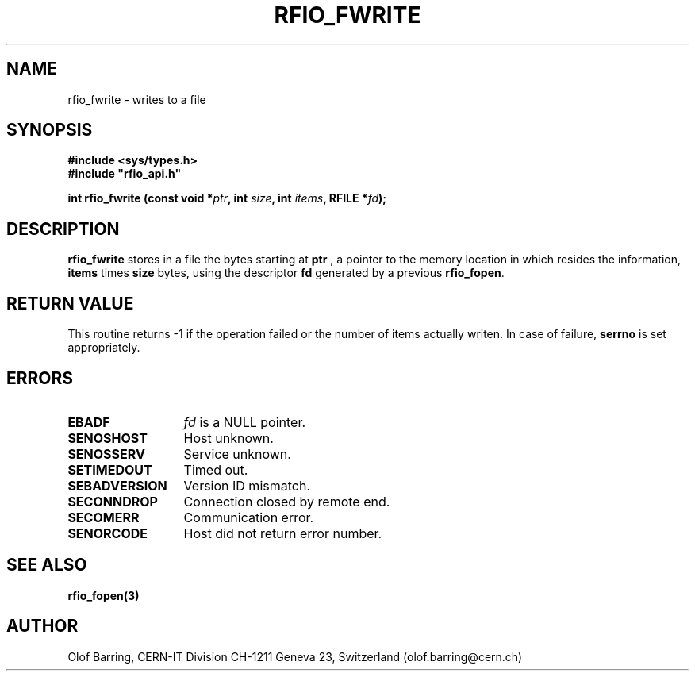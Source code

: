.\"
.\" $Id: rfio_fwrite.man,v 1.3 2001/05/28 13:59:44 baud Exp $
.\"
.\" @(#)$RCSfile: rfio_fwrite.man,v $ $Revision: 1.3 $ $Date: 2001/05/28 13:59:44 $ CERN IT-PDP/DM Jean-Philippe Baud
.\" Copyright (C) 1999-2001 by CERN/IT/PDP/DM
.\" All rights reserved
.\"
.TH RFIO_FWRITE 3 "$Date: 2001/05/28 13:59:44 $" CASTOR "Rfio Library Functions"
.SH NAME
rfio_fwrite \- writes to a file
.SH SYNOPSIS
.B #include <sys/types.h>
.br
\fB#include "rfio_api.h"\fR
.sp
.BI "int rfio_fwrite (const void *" ptr ", int " size ", int " items ", RFILE *" fd ");"
.SH DESCRIPTION
.B rfio_fwrite
stores in a file the bytes starting at
.BI ptr
, a pointer to the memory location in which resides the information,
.BI items
times
.BI size
bytes, using the descriptor
.BI fd
generated by a previous
.BR rfio_fopen .
.SH RETURN VALUE
This routine returns -1 if the operation failed or the number of items actually writen. In case of failure, 
.B serrno
is set appropriately.
.SH ERRORS
.TP 1.3i
.B EBADF
.I fd
is a NULL pointer.
.TP
.B SENOSHOST
Host unknown.
.TP
.B SENOSSERV
Service unknown.
.TP
.B SETIMEDOUT
Timed out.
.TP
.B SEBADVERSION
Version ID mismatch.
.TP
.B SECONNDROP
Connection closed by remote end.
.TP
.B SECOMERR
Communication error.
.TP
.B SENORCODE
Host did not return error number.
.SH SEE ALSO
.BR rfio_fopen(3)
.SH AUTHOR
Olof Barring, CERN-IT Division CH-1211 Geneva 23, Switzerland
(olof.barring@cern.ch)
